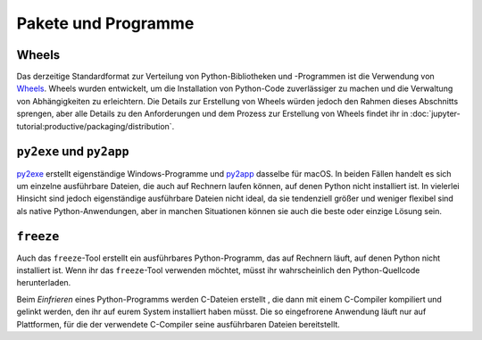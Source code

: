Pakete und Programme
====================

Wheels
~~~~~~

Das derzeitige Standardformat zur Verteilung von Python-Bibliotheken und
-Programmen ist die Verwendung von `Wheels <https://pythonwheels.com/>`_. Wheels
wurden entwickelt, um die Installation von Python-Code zuverlässiger zu machen
und die Verwaltung von Abhängigkeiten zu erleichtern. Die Details zur Erstellung
von Wheels würden jedoch den Rahmen dieses Abschnitts sprengen, aber alle
Details zu den Anforderungen und dem Prozess zur Erstellung von Wheels findet
ihr in :doc:`jupyter-tutorial:productive/packaging/distribution`.

``py2exe`` und ``py2app``
~~~~~~~~~~~~~~~~~~~~~~~~~

`py2exe <https://www.py2exe.org/>`_ erstellt eigenständige Windows-Programme und `py2app <https://py2app.readthedocs.io/en/latest/>`_ dasselbe für macOS. In
beiden Fällen handelt es sich um einzelne ausführbare Dateien, die auch auf
Rechnern laufen können, auf denen Python nicht installiert ist. In vielerlei
Hinsicht sind jedoch eigenständige ausführbare Dateien nicht ideal, da sie
tendenziell größer und weniger flexibel sind als native Python-Anwendungen, aber
in manchen Situationen können sie auch die beste oder einzige Lösung sein.

``freeze``
~~~~~~~~~~

Auch das ``freeze``-Tool erstellt ein ausführbares Python-Programm, das auf
Rechnern läuft, auf denen Python nicht installiert ist. Wenn ihr das
``freeze``-Tool verwenden möchtet, müsst ihr wahrscheinlich den
Python-Quellcode herunterladen.

Beim *Einfrieren* eines Python-Programms werden C-Dateien erstellt , die dann mit
einem C-Compiler kompiliert und gelinkt werden, den ihr auf eurem System
installiert haben müsst. Die so eingefrorene Anwendung läuft nur auf Plattformen,
für die der verwendete C-Compiler seine ausführbaren Dateien bereitstellt.

.. seealso::

    * `Tools/freeze <https://github.com/python/cpython/tree/main/Tools/freeze>`_
